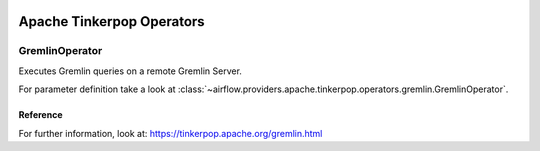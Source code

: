  .. Licensed to the Apache Software Foundation (ASF) under one
    or more contributor license agreements.  See the NOTICE file
    distributed with this work for additional information
    regarding copyright ownership.  The ASF licenses this file
    to you under the Apache License, Version 2.0 (the
    "License"); you may not use this file except in compliance
    with the License.  You may obtain a copy of the License at

 ..   http://www.apache.org/licenses/LICENSE-2.0

 .. Unless required by applicable law or agreed to in writing,
    software distributed under the License is distributed on an
    "AS IS" BASIS, WITHOUT WARRANTIES OR CONDITIONS OF ANY
    KIND, either express or implied.  See the License for the
    specific language governing permissions and limitations
    under the License.


Apache Tinkerpop Operators
==========================

.. _howto/operator:`GremlinOperator`:

GremlinOperator
---------------

Executes Gremlin queries on a remote Gremlin Server.

For parameter definition take a look at :class:`~airflow.providers.apache.tinkerpop.operators.gremlin.GremlinOperator`.


Reference
"""""""""

For further information, look at: https://tinkerpop.apache.org/gremlin.html
